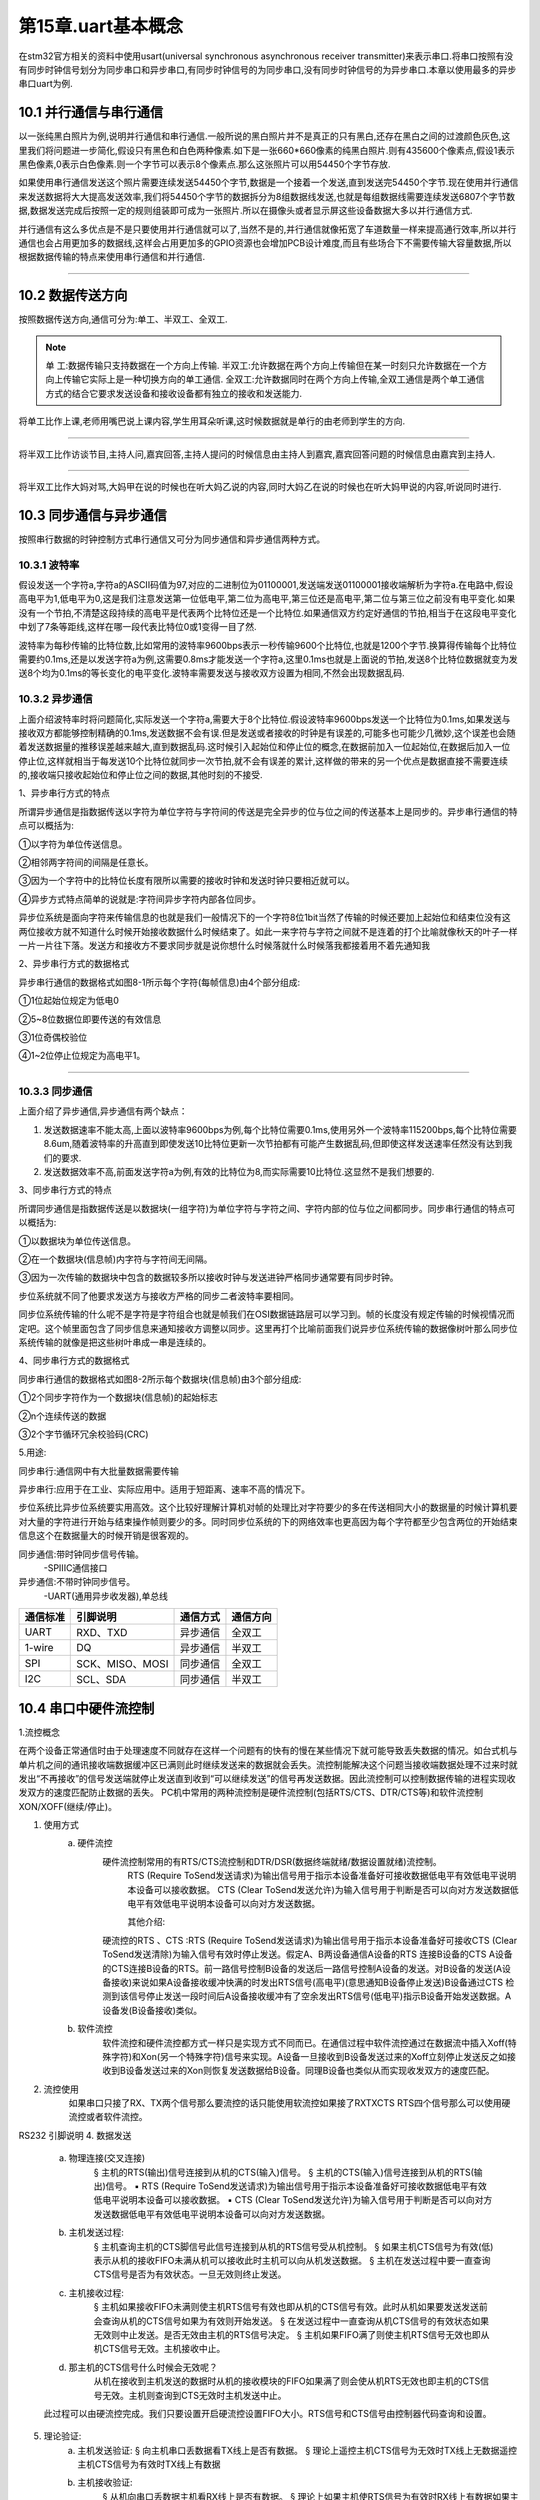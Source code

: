 第15章.uart基本概念
===========================================================

在stm32官方相关的资料中使用usart(universal synchronous asynchronous receiver transmitter)来表示串口.将串口按照有没有同步时钟信号划分为同步串口和异步串口,有同步时钟信号的为同步串口,没有同步时钟信号的为异步串口.本章以使用最多的异步串口uart为例.

10.1 并行通信与串行通信
-----------------------------------------------------------

以一张纯黑白照片为例,说明并行通信和串行通信.一般所说的黑白照片并不是真正的只有黑白,还存在黑白之间的过渡颜色灰色,这里我们将问题进一步简化,假设只有黑色和白色两种像素.如下是一张660*660像素的纯黑白照片.则有435600个像素点,假设1表示黑色像素,0表示白色像素.则一个字节可以表示8个像素点.那么这张照片可以用54450个字节存放.

如果使用串行通信发送这个照片需要连续发送54450个字节,数据是一个接着一个发送,直到发送完54450个字节.现在使用并行通信来发送数据将大大提高发送效率,我们将54450个字节的数据拆分为8组数据线发送,也就是每组数据线需要连续发送6807个字节数据,数据发送完成后按照一定的规则组装即可成为一张照片.所以在摄像头或者显示屏这些设备数据大多以并行通信方式.

并行通信有这么多优点是不是只要使用并行通信就可以了,当然不是的,并行通信就像拓宽了车道数量一样来提高通行效率,所以并行通信也会占用更加多的数据线,这样会占用更加多的GPIO资源也会增加PCB设计难度,而且有些场合下不需要传输大容量数据,所以根据数据传输的特点来使用串行通信和并行通信.

.. figure:: ../media/黑白图片.png
   :alt: 并行通信与串行通信
   :align: center

------

10.2 数据传送方向
-----------------------------------------------------------

按照数据传送方向,通信可分为:单工、半双工、全双工.

.. note:: 

   单  工:数据传输只支持数据在一个方向上传输.
   半双工:允许数据在两个方向上传输但在某一时刻只允许数据在一个方向上传输它实际上是一种切换方向的单工通信.
   全双工:允许数据同时在两个方向上传输,全双工通信是两个单工通信方式的结合它要求发送设备和接收设备都有独立的接收和发送能力.

将单工比作上课,老师用嘴巴说上课内容,学生用耳朵听课,这时候数据就是单行的由老师到学生的方向.

.. figure:: ../media/单行道.png
   :alt: 单  工
   :align: center

------

将半双工比作访谈节目,主持人问,嘉宾回答,主持人提问的时候信息由主持人到嘉宾,嘉宾回答问题的时候信息由嘉宾到主持人.

.. figure:: ../media/双向单车道.png
   :alt: 半双工
   :align: center

------

将半双工比作大妈对骂,大妈甲在说的时候也在听大妈乙说的内容,同时大妈乙在说的时候也在听大妈甲说的内容,听说同时进行.

.. figure:: ../media/双向双车道.png
   :alt: 全双工
   :align: center

10.3 同步通信与异步通信
-----------------------------------------------------------

按照串行数据的时钟控制方式串行通信又可分为同步通信和异步通信两种方式。

10.3.1 波特率
~~~~~~~~~~~~~~~~~~~~~~~~~~~~~~~~~~~~~~~~~~~~~~~~~~~~~~~~~~~

假设发送一个字符a,字符a的ASCII码值为97,对应的二进制位为01100001,发送端发送01100001接收端解析为字符a.在电路中,假设高电平为1,低电平为0,这是我们注意发送第一位低电平,第二位为高电平,第三位还是高电平,第二位与第三位之前没有电平变化.如果没有一个节拍,不清楚这段持续的高电平是代表两个比特位还是一个比特位.如果通信双方约定好通信的节拍,相当于在这段电平变化中划了7条等距线,这样在哪一段代表比特位0或1变得一目了然.

波特率为每秒传输的比特位数,比如常用的波特率9600bps表示一秒传输9600个比特位,也就是1200个字节.换算得传输每个比特位需要约0.1ms,还是以发送字符a为例,这需要0.8ms才能发送一个字符a,这里0.1ms也就是上面说的节拍,发送8个比特位数据就变为发送8个均为0.1ms的等长变化的电平变化.波特率需要发送与接收双方设置为相同,不然会出现数据乱码.

10.3.2 异步通信
~~~~~~~~~~~~~~~~~~~~~~~~~~~~~~~~~~~~~~~~~~~~~~~~~~~~~~~~~~~

上面介绍波特率时将问题简化,实际发送一个字符a,需要大于8个比特位.假设波特率9600bps发送一个比特位为0.1ms,如果发送与接收双方都能够控制精确的0.1ms,发送数据不会有误.但是发送或者接收的时钟是有误差的,可能多也可能少几微妙,这个误差也会随着发送数据量的推移误差越来越大,直到数据乱码.这时候引入起始位和停止位的概念,在数据前加入一位起始位,在数据后加入一位停止位,这样就相当于每发送10个比特位就同步一次节拍,就不会有误差的累计,这样做的带来的另一个优点是数据直接不需要连续的,接收端只接收起始位和停止位之间的数据,其他时刻的不接受.


1、异步串行方式的特点

所谓异步通信是指数据传送以字符为单位字符与字符间的传送是完全异步的位与位之间的传送基本上是同步的。异步串行通信的特点可以概括为:

①以字符为单位传送信息。

②相邻两字符间的间隔是任意长。

③因为一个字符中的比特位长度有限所以需要的接收时钟和发送时钟只要相近就可以。

④异步方式特点简单的说就是:字符间异步字符内部各位同步。

异步位系统是面向字符来传输信息的也就是我们一般情况下的一个字符8位1bit当然了传输的时候还要加上起始位和结束位没有这两位接收方就不知道什么时候开始接收数据什么时候结束了。如此一来字符与字符之间就不是连着的打个比喻就像秋天的叶子一样一片一片往下落。发送方和接收方不要求同步就是说你想什么时候落就什么时候落我都接着用不着先通知我

2、异步串行方式的数据格式

异步串行通信的数据格式如图8-1所示每个字符(每帧信息)由4个部分组成:

①1位起始位规定为低电0

②5~8位数据位即要传送的有效信息

③1位奇偶校验位

④1~2位停止位规定为高电平1。

.. figure:: ../media/异步串口.png
   :alt: 异步串口
   :align: center

------


10.3.3 同步通信
~~~~~~~~~~~~~~~~~~~~~~~~~~~~~~~~~~~~~~~~~~~~~~~~~~~~~~~~~~~

上面介绍了异步通信,异步通信有两个缺点：

1. 发送数据速率不能太高,上面以波特率9600bps为例,每个比特位需要0.1ms,使用另外一个波特率115200bps,每个比特位需要8.6um,随着波特率的升高直到即使发送10比特位更新一次节拍都有可能产生数据乱码,但即使这样发送速率任然没有达到我们的要求.

2. 发送数据效率不高,前面发送字符a为例,有效的比特位为8,而实际需要10比特位.这显然不是我们想要的.

3、同步串行方式的特点

所谓同步通信是指数据传送是以数据块(一组字符)为单位字符与字符之间、字符内部的位与位之间都同步。同步串行通信的特点可以概括为:

①以数据块为单位传送信息。

②在一个数据块(信息帧)内字符与字符间无间隔。

③因为一次传输的数据块中包含的数据较多所以接收时钟与发送进钟严格同步通常要有同步时钟。

步位系统就不同了他要求发送方与接收方严格的同步二者波特率要相同。

同步位系统传输的什么呢不是字符是字符组合也就是帧我们在OSI数据链路层可以学习到。帧的长度没有规定传输的时候视情况而定吧。这个帧里面包含了同步信息来通知接收方调整以同步。这里再打个比喻前面我们说异步位系统传输的数据像树叶那么同步位系统传输的就像是把这些树叶串成一串是连续的。

4、同步串行方式的数据格式

同步串行通信的数据格式如图8-2所示每个数据块(信息帧)由3个部分组成:

①2个同步字符作为一个数据块(信息帧)的起始标志

②n个连续传送的数据

③2个字节循环冗余校验码(CRC)



5.用途:

同步串行:通信网中有大批量数据需要传输

异步串行:应用于在工业、实际应用中。适用于短距离、速率不高的情况下。

步位系统比异步位系统要实用高效。这个比较好理解计算机对帧的处理比对字符要少的多在传送相同大小的数据量的时候计算机要对大量的字符进行开始与结束操作帧则要少的多。同时同步位系统的下的网络效率也更高因为每个字符都至少包含两位的开始结束信息这个在数据量大的时候开销是很客观的。


同步通信:带时钟同步信号传输。
    -SPIIIC通信接口
异步通信:不带时钟同步信号。
    -UART(通用异步收发器),单总线



========    ==================    ===========    ==========
通信标准      引脚说明              通信方式        通信方向
========    ==================    ===========    ==========
UART          RXD、TXD             异步通信        全双工
1-wire        DQ                   异步通信        半双工
SPI           SCK、MISO、MOSI      同步通信        全双工
I2C           SCL、SDA             同步通信        半双工
========    ==================    ===========    ==========

10.4 串口中硬件流控制
-----------------------------------------------------------

1.流控概念

在两个设备正常通信时由于处理速度不同就存在这样一个问题有的快有的慢在某些情况下就可能导致丢失数据的情况。如台式机与单片机之间的通讯接收端数据缓冲区已满则此时继续发送来的数据就会丢失。流控制能解决这个问题当接收端数据处理不过来时就发出“不再接收”的信号发送端就停止发送直到收到“可以继续发送”的信号再发送数据。因此流控制可以控制数据传输的进程实现收发双方的速度匹配防止数据的丢失。
PC机中常用的两种流控制是硬件流控制(包括RTS/CTS、DTR/CTS等)和软件流控制XON/XOFF(继续/停止)。

1. 使用方式
    a. 硬件流控
           硬件流控制常用的有RTS/CTS流控制和DTR/DSR(数据终端就绪/数据设置就绪)流控制。
             RTS (Require ToSend发送请求)为输出信号用于指示本设备准备好可接收数据低电平有效低电平说明本设备可以接收数据。
             CTS (Clear ToSend发送允许)为输入信号用于判断是否可以向对方发送数据低电平有效低电平说明本设备可以向对方发送数据。
    
             其他介绍:
           硬流控的RTS 、CTS :RTS (Require ToSend发送请求)为输出信号用于指示本设备准备好可接收CTS (Clear ToSend发送清除)为输入信号有效时停止发送。假定A、B两设备通信A设备的RTS 连接B设备的CTS A设备的CTS连接B设备的RTS。前一路信号控制B设备的发送后一路信号控制A设备的发送。对B设备的发送(A设备接收)来说如果A设备接收缓冲快满的时发出RTS信号(高电平)(意思通知B设备停止发送)B设备通过CTS 检测到该信号停止发送一段时间后A设备接收缓冲有了空余发出RTS信号(低电平)指示B设备开始发送数据。A设备发(B设备接收)类似。
    
    b. 软件流控
           软件流控和硬件流控都方式一样只是实现方式不同而已。在通信过程中软件流控通过在数据流中插入Xoff(特殊字符)和Xon(另一个特殊字符)信号来实现。A设备一旦接收到B设备发送过来的Xoff立刻停止发送反之如接收到B设备发送过来的Xon则恢复发送数据给B设备。同理B设备也类似从而实现收发双方的速度匹配。

    
2. 流控使用
        如果串口只接了RX、TX两个信号那么要流控的话只能使用软流控如果接了RXTXCTS RTS四个信号那么可以使用硬流控或者软件流控。


RS232 引脚说明
4. 数据发送
    a. 物理连接(交叉连接)
        § 主机的RTS(输出)信号连接到从机的CTS(输入)信号。
        § 主机的CTS(输入)信号连接到从机的RTS(输出)信号。
        ▪ RTS (Require ToSend发送请求)为输出信号用于指示本设备准备好可接收数据低电平有效低电平说明本设备可以接收数据。
        ▪ CTS (Clear ToSend发送允许)为输入信号用于判断是否可以向对方发送数据低电平有效低电平说明本设备可以向对方发送数据。
        
    b. 主机发送过程:
        § 主机查询主机的CTS脚信号此信号连接到从机的RTS信号受从机控制。
        § 如果主机CTS信号为有效(低)表示从机的接收FIFO未满从机可以接收此时主机可以向从机发送数据。
        § 主机在发送过程中要一直查询CTS信号是否为有效状态。一旦无效则终止发送。
    
    c. 主机接收过程:
        § 主机如果接收FIFO未满则使主机RTS信号有效也即从机的CTS信号有效。此时从机如果要发送发送前会查询从机的CTS信号如果为有效则开始发送。
        § 在发送过程中一直查询从机CTS信号的有效状态如果无效则中止发送。是否无效由主机的RTS信号决定。
        § 主机如果FIFO满了则使主机RTS信号无效也即从机CTS信号无效。主机接收中止。
    
    d. 那主机的CTS信号什么时候会无效呢？
           从机在接收到主机发送的数据时从机的接收模块的FIFO如果满了则会使从机RTS无效也即主机的CTS信号无效。主机则查询到CTS无效时主机发送中止。
    此过程可以由硬流控完成。我们只要设置开启硬流控设置FIFO大小。RTS信号和CTS信号由控制器代码查询和设置。 

5. 理论验证:
    a.  主机发送验证:
        § 向主机串口丢数据看TX线上是否有数据。
        § 理论上遥控主机CTS信号为无效时TX线上无数据遥控主机CTS信号为有效时TX线上有数据
    b. 主机接收验证:
        § 从机向串口丢数据主机看RX线上是否有数据。
        § 理论上如果主机使RTS信号为有效时RX线上有数据如果主机使RTS信号为无效时RX线上无数据



        


